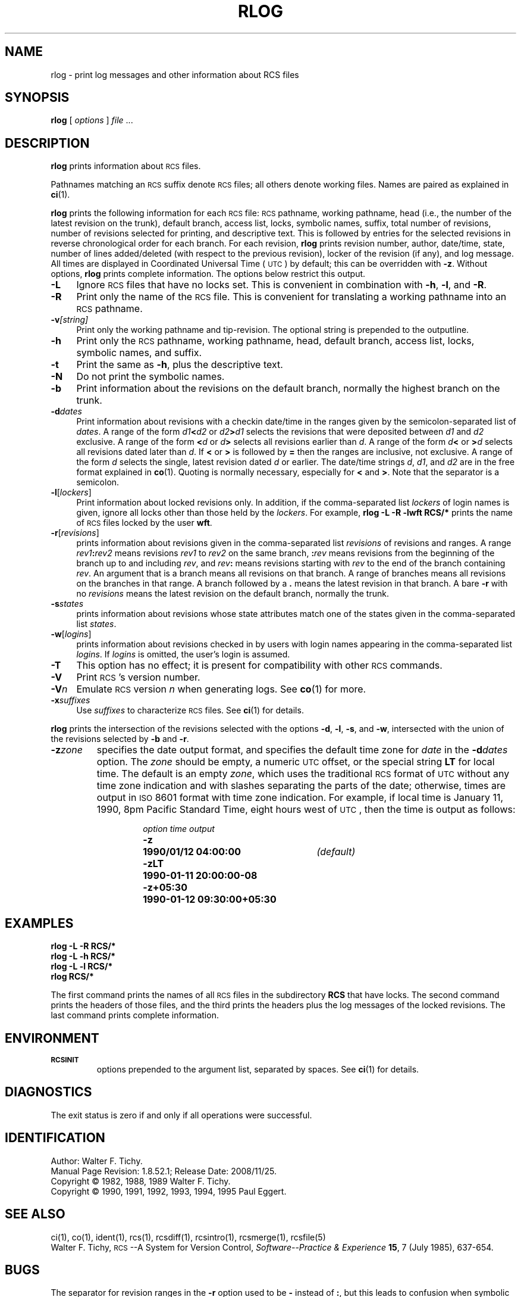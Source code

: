 .de Id
.ds Rv \\$3
.ds Dt \\$4
..
.Id $FreeBSD: src/gnu/usr.bin/rcs/rlog/rlog.1,v 1.8.52.1 2008/11/25 02:59:29 kensmith Exp $
.ds i \&\s-1ISO\s0
.ds r \&\s-1RCS\s0
.ds u \&\s-1UTC\s0
.if n .ds - \%--
.if t .ds - \(em
.TH RLOG 1 \*(Dt GNU
.SH NAME
rlog \- print log messages and other information about RCS files
.SH SYNOPSIS
.B rlog
.RI [ " options " ] " file " .\|.\|.
.SH DESCRIPTION
.B rlog
prints information about \*r files.
.PP
Pathnames matching an \*r suffix denote \*r files;
all others denote working files.
Names are paired as explained in
.BR ci (1).
.PP
.B rlog
prints the following information for each
\*r file: \*r pathname, working pathname, head (i.e., the number
of the latest revision on the trunk), default branch, access list, locks,
symbolic names, suffix, total number of revisions,
number of revisions selected for printing, and
descriptive text.  This is followed by entries for the selected revisions in
reverse chronological order for each branch.  For each revision,
.B rlog
prints revision number, author, date/time, state, number of
lines added/deleted (with respect to the previous revision),
locker of the revision (if any), and log message.
All times are displayed in Coordinated Universal Time (\*u) by default;
this can be overridden with
.BR \-z .
Without options,
.B rlog
prints complete information.
The options below restrict this output.
.nr n \w'\f3\-V\fP\f2n\fP'+2n-1/1n
.ds n \nn
.if \n(.g .if r an-tag-sep .ds n \w'\f3\-V\fP\f2n\fP'u+\n[an-tag-sep]u
.TP \*n
.B \-L
Ignore \*r files that have no locks set.
This is convenient in combination with
.BR \-h ,
.BR \-l ,
and
.BR \-R .
.TP
.B \-R
Print only the name of the \*r file.
This is convenient for translating a
working pathname into an \*r pathname.
.TP
.BI \-v "[string]"
Print only the working pathname and tip-revision.
The optional string is prepended to the outputline.
.TP
.B \-h
Print only the \*r pathname, working pathname, head,
default branch, access list, locks,
symbolic names, and suffix.
.TP
.B \-t
Print the same as
.BR \-h ,
plus the descriptive text.
.TP
.B \-N
Do not print the symbolic names.
.TP
.B \-b
Print information about the revisions on the default branch, normally
the highest branch on the trunk.
.TP
.BI \-d "dates"
Print information about revisions with a checkin date/time in the ranges given by
the semicolon-separated list of
.IR dates .
A range of the form
.IB d1 < d2
or
.IB d2 > d1
selects the revisions that were deposited between
.I d1
and
.I d2
exclusive.
A range of the form
.BI < d
or
.IB d >
selects
all revisions earlier than
.IR d .
A range of the form
.IB d <
or
.BI > d
selects
all revisions dated later than
.IR d .
If
.B <
or
.B >
is followed by
.B =
then the ranges are inclusive, not exclusive.
A range of the form
.I d
selects the single, latest revision dated
.I d
or earlier.
The date/time strings
.IR d ,
.IR d1 ,
and
.I d2
are in the free format explained in
.BR co (1).
Quoting is normally necessary, especially for
.B <
and
.BR > .
Note that the separator is
a semicolon.
.TP
.BR \-l [\f2lockers\fP]
Print information about locked revisions only.
In addition, if the comma-separated list
.I lockers
of login names is given,
ignore all locks other than those held by the
.IR lockers .
For example,
.B "rlog\ \-L\ \-R\ \-lwft\ RCS/*"
prints the name of \*r files locked by the user
.BR wft .
.TP
.BR \-r [\f2revisions\fP]
prints information about revisions given in the comma-separated list
.I revisions
of revisions and ranges.
A range
.IB rev1 : rev2
means revisions
.I rev1
to
.I rev2
on the same branch,
.BI : rev
means revisions from the beginning of the branch up to and including
.IR rev ,
and
.IB rev :
means revisions starting with
.I rev
to the end of the branch containing
.IR rev .
An argument that is a branch means all
revisions on that branch.
A range of branches means all revisions
on the branches in that range.
A branch followed by a
.B .\&
means the latest revision in that branch.
A bare
.B \-r
with no
.I revisions
means the latest revision on the default branch, normally the trunk.
.TP
.BI \-s states
prints information about revisions whose state attributes match one of the
states given in the comma-separated list
.IR states .
.TP
.BR \-w [\f2logins\fP]
prints information about revisions checked in by users with
login names appearing in the comma-separated list
.IR logins .
If
.I logins
is omitted, the user's login is assumed.
.TP
.B \-T
This option has no effect;
it is present for compatibility with other \*r commands.
.TP
.BI \-V
Print \*r's version number.
.TP
.BI \-V n
Emulate \*r version
.I n
when generating logs.
See
.BR co (1)
for more.
.TP
.BI \-x "suffixes"
Use
.I suffixes
to characterize \*r files.
See
.BR ci (1)
for details.
.PP
.B rlog
prints the intersection of the revisions selected with
the options
.BR \-d ,
.BR \-l ,
.BR \-s ,
and
.BR \-w ,
intersected
with the union of the revisions selected by
.B \-b
and
.BR \-r .
.TP
.BI \-z zone
specifies the date output format,
and specifies the default time zone for
.I date
in the
.BI \-d dates
option.
The
.I zone
should be empty, a numeric \*u offset, or the special string
.B LT
for local time.
The default is an empty
.IR zone ,
which uses the traditional \*r format of \*u without any time zone indication
and with slashes separating the parts of the date;
otherwise, times are output in \*i 8601 format with time zone indication.
For example, if local time is January 11, 1990, 8pm Pacific Standard Time,
eight hours west of \*u,
then the time is output as follows:
.RS
.LP
.RS
.nf
.ta \w'\f3\-z+05:30\fP  'u +\w'\f31990-01-11 09:30:00+05:30\fP  'u
.ne 4
\f2option\fP	\f2time output\fP
\f3\-z\fP	\f31990/01/12 04:00:00\fP	\f2(default)\fP
\f3\-zLT\fP	\f31990-01-11 20:00:00\-08\fP
\f3\-z+05:30\fP	\f31990-01-12 09:30:00+05:30\fP
.ta 4n +4n +4n +4n
.fi
.RE
.SH EXAMPLES
.LP
.nf
.B "    rlog  \-L  \-R  RCS/*"
.B "    rlog  \-L  \-h  RCS/*"
.B "    rlog  \-L  \-l  RCS/*"
.B "    rlog  RCS/*"
.fi
.LP
The first command prints the names of all \*r files in the subdirectory
.B RCS
that have locks.  The second command prints the headers of those files,
and the third prints the headers plus the log messages of the locked revisions.
The last command prints complete information.
.SH ENVIRONMENT
.TP
.B \s-1RCSINIT\s0
options prepended to the argument list, separated by spaces.
See
.BR ci (1)
for details.
.SH DIAGNOSTICS
The exit status is zero if and only if all operations were successful.
.SH IDENTIFICATION
Author: Walter F. Tichy.
.br
Manual Page Revision: \*(Rv; Release Date: \*(Dt.
.br
Copyright \(co 1982, 1988, 1989 Walter F. Tichy.
.br
Copyright \(co 1990, 1991, 1992, 1993, 1994, 1995 Paul Eggert.
.SH "SEE ALSO"
ci(1), co(1), ident(1), rcs(1), rcsdiff(1), rcsintro(1), rcsmerge(1),
rcsfile(5)
.br
Walter F. Tichy,
\*r\*-A System for Version Control,
.I "Software\*-Practice & Experience"
.BR 15 ,
7 (July 1985), 637-654.
.SH BUGS
The separator for revision ranges in the
.B \-r
option used to be
.B \-
instead of
.BR : ,
but this leads to confusion when symbolic names contain
.BR \- .
For backwards compatibility
.B "rlog \-r"
still supports the old
.B \-
separator, but it warns about this obsolete use.
.br
